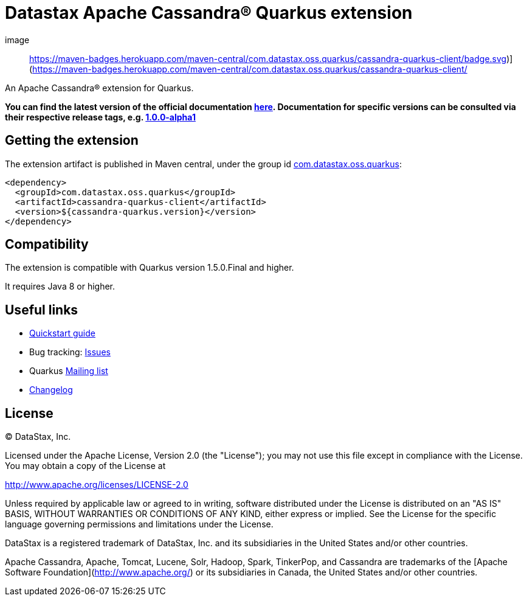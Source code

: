 = Datastax Apache Cassandra® Quarkus extension

image:: https://maven-badges.herokuapp.com/maven-central/com.datastax.oss.quarkus/cassandra-quarkus-client/badge.svg)](https://maven-badges.herokuapp.com/maven-central/com.datastax.oss.quarkus/cassandra-quarkus-client/

An Apache Cassandra(R) extension for Quarkus.

*You can find the latest version of the official documentation 
link:https://github.com/datastax/cassandra-quarkus/blob/master/documentation/src/main/asciidoc/cassandraclient.adoc[here].
Documentation for specific versions can be consulted via their respective release tags, e.g. 
link:https://github.com/datastax/cassandra-quarkus/blob/1.0.0-alpha1/documentation/src/main/asciidoc/cassandraclient.adoc[1.0.0-alpha1]*

== Getting the extension

The extension artifact is published in Maven central, under the group id link:http://search.maven.org/#search%7Cga%7C1%7Cg%3A%22com.datastax.oss%22.quarkus%22[com.datastax.oss.quarkus]:

[source,xml]
----
<dependency>
  <groupId>com.datastax.oss.quarkus</groupId>
  <artifactId>cassandra-quarkus-client</artifactId>
  <version>${cassandra-quarkus.version}</version>
</dependency>
----

== Compatibility

The extension is compatible with Quarkus version 1.5.0.Final and higher.

It requires Java 8 or higher.

== Useful links

* link:https://github.com/datastax/cassandra-quarkus/blob/master/documentation/src/main/asciidoc/cassandraclient.adoc[Quickstart guide]
* Bug tracking: link:https://github.com/datastax/cassandra-quarkus/issues[Issues]
* Quarkus link:https://groups.google.com/forum/#!forum/quarkus-dev[Mailing list]
* link:changelog/[Changelog]

== License

&copy; DataStax, Inc.

Licensed under the Apache License, Version 2.0 (the "License");
you may not use this file except in compliance with the License.
You may obtain a copy of the License at

http://www.apache.org/licenses/LICENSE-2.0

Unless required by applicable law or agreed to in writing, software
distributed under the License is distributed on an "AS IS" BASIS,
WITHOUT WARRANTIES OR CONDITIONS OF ANY KIND, either express or implied.
See the License for the specific language governing permissions and
limitations under the License.


DataStax is a registered trademark of DataStax, Inc. and its subsidiaries in the United States 
and/or other countries.

Apache Cassandra, Apache, Tomcat, Lucene, Solr, Hadoop, Spark, TinkerPop, and Cassandra are 
trademarks of the [Apache Software Foundation](http://www.apache.org/) or its subsidiaries in
Canada, the United States and/or other countries. 
